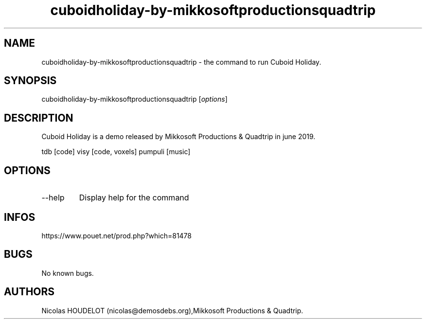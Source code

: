.\" Automatically generated by Pandoc 3.1.3
.\"
.\" Define V font for inline verbatim, using C font in formats
.\" that render this, and otherwise B font.
.ie "\f[CB]x\f[]"x" \{\
. ftr V B
. ftr VI BI
. ftr VB B
. ftr VBI BI
.\}
.el \{\
. ftr V CR
. ftr VI CI
. ftr VB CB
. ftr VBI CBI
.\}
.TH "cuboidholiday-by-mikkosoftproductionsquadtrip" "6" "2025-02-10" "Cuboid Holiday User Manuals" ""
.hy
.SH NAME
.PP
cuboidholiday-by-mikkosoftproductionsquadtrip - the command to run
Cuboid Holiday.
.SH SYNOPSIS
.PP
cuboidholiday-by-mikkosoftproductionsquadtrip [\f[I]options\f[R]]
.SH DESCRIPTION
.PP
Cuboid Holiday is a demo released by Mikkosoft Productions & Quadtrip in
june 2019.
.PP
tdb [code] visy [code, voxels] pumpuli [music]
.SH OPTIONS
.TP
--help
Display help for the command
.SH INFOS
.PP
https://www.pouet.net/prod.php?which=81478
.SH BUGS
.PP
No known bugs.
.SH AUTHORS
Nicolas HOUDELOT (nicolas\[at]demosdebs.org),Mikkosoft Productions &
Quadtrip.
